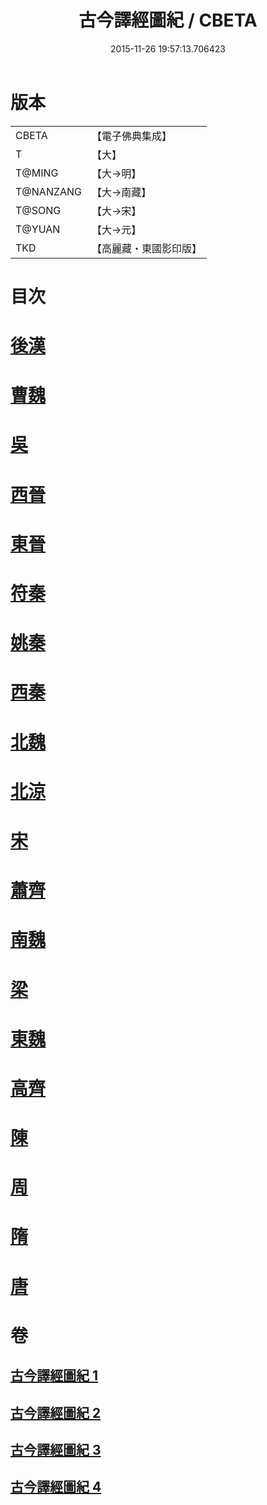 #+TITLE: 古今譯經圖紀 / CBETA
#+DATE: 2015-11-26 19:57:13.706423
* 版本
 |     CBETA|【電子佛典集成】|
 |         T|【大】     |
 |    T@MING|【大→明】   |
 | T@NANZANG|【大→南藏】  |
 |    T@SONG|【大→宋】   |
 |    T@YUAN|【大→元】   |
 |       TKD|【高麗藏・東國影印版】|

* 目次
* [[file:KR6s0090_001.txt::001-0348a6][後漢]]
* [[file:KR6s0090_001.txt::0351a20][曹魏]]
* [[file:KR6s0090_001.txt::0351b16][吳]]
* [[file:KR6s0090_002.txt::002-0353a22][西晉]]
* [[file:KR6s0090_002.txt::0355c23][東晉]]
* [[file:KR6s0090_003.txt::003-0358a19][符秦]]
* [[file:KR6s0090_003.txt::0358b26][姚秦]]
* [[file:KR6s0090_003.txt::0359c29][西秦]]
* [[file:KR6s0090_003.txt::0360a11][北魏]]
* [[file:KR6s0090_003.txt::0360b3][北涼]]
* [[file:KR6s0090_003.txt::0361a26][宋]]
* [[file:KR6s0090_004.txt::004-0363b13][蕭齊]]
* [[file:KR6s0090_004.txt::0363c12][南魏]]
* [[file:KR6s0090_004.txt::0364b13][梁]]
* [[file:KR6s0090_004.txt::0365a12][東魏]]
* [[file:KR6s0090_004.txt::0365a24][高齊]]
* [[file:KR6s0090_004.txt::0365b18][陳]]
* [[file:KR6s0090_004.txt::0365c6][周]]
* [[file:KR6s0090_004.txt::0366a23][隋]]
* [[file:KR6s0090_004.txt::0366c1][唐]]
* 卷
** [[file:KR6s0090_001.txt][古今譯經圖紀 1]]
** [[file:KR6s0090_002.txt][古今譯經圖紀 2]]
** [[file:KR6s0090_003.txt][古今譯經圖紀 3]]
** [[file:KR6s0090_004.txt][古今譯經圖紀 4]]
